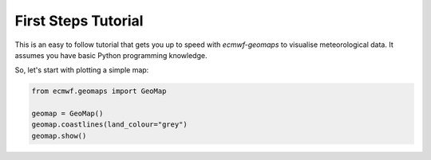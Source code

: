 First Steps Tutorial
====================

This is an easy to follow tutorial that gets you up to speed with *ecmwf-geomaps*
to visualise meteorological data.
It assumes you have basic Python programming knowledge.

So, let's start with plotting a simple map:

.. code-block:: python

    from ecmwf.geomaps import GeoMap
    
    geomap = GeoMap()
    geomap.coastlines(land_colour="grey")
    geomap.show()

.. image:: _static/examples/firststeps-coastlines.png
  :width: 100%
